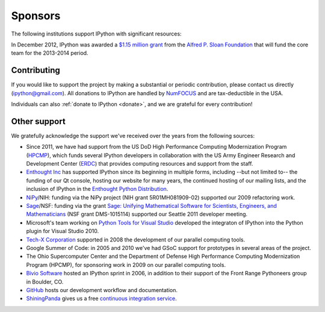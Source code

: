 ==========
 Sponsors
==========

The following institutions support IPython with significant resources:

.. image:: _static/sloan-logo.png
   :target: sloan-grant.html

In December 2012, IPython was awarded a `$1.15 million grant
<sloan-grant.html>`_ from the `Alfred P. Sloan Foundation`_ that will fund the
core team for the 2013-2014 period.

Contributing
============

If you would like to support the project by making a substantial or periodic
contribution, please contact us directly (ipython@gmail.com).  All donations to
IPython are handled by NumFOCUS_ and are tax-deductible in the USA.

Individuals can also :ref:`donate to IPython <donate>`, and we are grateful for every
contribution!


Other support
=============


We gratefully acknowledge the support we've received over the years from the
following sources:

- Since 2011, we have had support from the US DoD High Performance Computing
  Modernization Program (HPCMP_), which funds several IPython developers in
  collaboration with the US Army Engineer Research and Development Center
  (ERDC_) that provides computing resources and support from the staff.

- `Enthought Inc`_ has supported IPython since its beginning in multiple forms,
  including --but not limited to-- the funding of our Qt console, hosting our
  website for many years, the continued hosting of our mailing lists, and the
  inclusion of IPython in the `Enthought Python Distribution`_.

- NiPy_/NIH: funding via the NiPy project (NIH grant 5R01MH081909-02) supported
  our 2009 refactoring work.
  
- Sage_/NSF: funding via the grant `Sage: Unifying Mathematical Software for
  Scientists, Engineers, and Mathematicians
  <http://modular.math.washington.edu/grants/compmath09>`_ (NSF grant
  DMS-1015114) supported our Seattle 2011 developer meeting.

- Microsoft's team working on `Python Tools for Visual Studio
  <http://pytools.codeplex.com>`_ developed the integraton of IPython into the
  Python plugin for Visual Studio 2010.

- `Tech-X Corporation <http://txcorp.com>`__ supported in 2008 the development
  of our parallel computing tools.

- Google Summer of Code: in 2005 and 2010 we've had GSoC support for prototypes
  in several areas of the project.

- The Ohio Supercomputer Center and the Department of Defense High Performance
  Computing Modernization Program (HPCMP), for sponsoring work in 2009 on our
  parallel computing tools.
  
- `Bivio Software <http://www.bivio.biz>`_ hosted an IPython sprint in 2006, in
  addition to their support of the Front Range Pythoneers group in Boulder, CO.
  
- `GitHub <http://github.com/>`_ hosts our development workflow and
  documentation.

- `ShiningPanda <https://www.shiningpanda.com/>`_ gives us a free `continuous
  integration service <https://jenkins.shiningpanda.com/ipython/>`_.

.. _Alfred P. Sloan Foundation: http://www.sloan.org
.. _HPCMP: http://www.hpcmo.hpc.mil
.. _ERDC: http://www.erdc.usace.army.mil
.. _Enthought inc: http://enthought.com
.. _Enthought Python Distribution: http://www.enthought.com/products/epd.php
.. _nipy: http://nipy.org
.. _sage: http://sagemath.org
.. _grant: http://ipython.org/sloan-grant.html
.. _roadmap: https://github.com/ipython/ipython/wiki/Roadmap:-IPython
.. _NumFOCUS: http://numfocus.org
